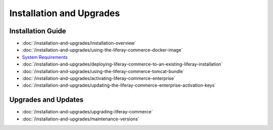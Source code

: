 Installation and Upgrades
=========================

Installation Guide
------------------

-  :doc:`/installation-and-upgrades/installation-overview`
-  :doc:`/installation-and-upgrades/using-the-liferay-commerce-docker-image`
-  `System Requirements <https://web.liferay.com/documents/14/21598941/Liferay+Commerce+2.0+Compatibility+Matrix/0ed97477-f5a7-40a6-b5ab-f00d5e01b75f>`__
-  :doc:`/installation-and-upgrades/deploying-liferay-commerce-to-an-existing-liferay-installation`
-  :doc:`/installation-and-upgrades/using-the-liferay-commerce-tomcat-bundle`
-  :doc:`/installation-and-upgrades/activating-liferay-commerce-enterprise`
-  :doc:`/installation-and-upgrades/updating-the-liferay-commerce-enterprise-activation-keys`

Upgrades and Updates
--------------------

-  :doc:`/installation-and-upgrades/upgrading-liferay-commerce`
-  :doc:`/installation-and-upgrades/maintenance-versions`
